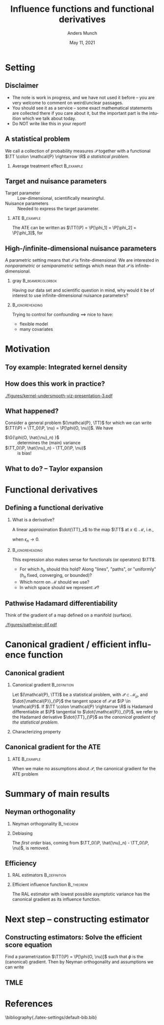 * Setting
** Disclaimer
#+ATTR_LATEX: :options [<+->]
- The note is work in progress, and we have not used it before -- you are very welcome to comment on
  weird/unclear passages. 
- You should see it as a service -- some exact mathematical statements are collected there if you
  care about it, but the important part is the intuition which we talk about today. 
- Do NOT write like this in your report!
** A statistical problem
We call a collection of probability measures $\mathcal{P}$ together with a functional $\TT \colon
\mathcal{P} \rightarrow \R$ /a statistical problem/.

\vfill

*** Average treatment effect                                      :B_example:
    :PROPERTIES:
    :BEAMER_act: <2->
    :BEAMER_env: example
    :END:
#+BEGIN_EXPORT latex
We are given $n$ iid. sample of $O \sim \P$, with \alt<3>{$\P \in
  \color{red}{\mathcal{P}}$}{$\P \in \mathcal{P}$} and where \(O= (X, A, Y)\), with \(X\in \R^d\),
\(A\in \lbrace 0,1\rbrace\), and \(Y\in\lbrace 0, 1\rbrace\). We want to estimate the average
treatment effect
\begin{equation*}
  \E_{\P}\left[ f(1, X) - f(0, X) \right],  
\end{equation*}
with $f(a, x) := \E_{\P}\left[ Y \mid A=a, X=x  \right]$. The target parameter is
\begin{equation*}
  \alt<3>{{\color{red}\TT}}{\TT}(\P) =  \E_{\P}\left[ f_{\P}(1, X) - f_{\P}(0, X) \right].
\end{equation*}
#+END_EXPORT

** Target and nuisance parameters
- Target parameter :: Low-dimensional, scientifically meaningful. \pause
- Nuisance parameters :: Needed to express the target parameter. \pause

*** ATE                                                           :B_example:
    :PROPERTIES:
    :BEAMER_env: example
    :END:
The ATE can be written as $\TT(\P) = \P[\phi_1] = \P[\phi_2] = \P[\phi_3]$, for
\begin{equation*}
  \begin{gathered}
    \phi_1(o; f) := f(1,x) - f(0,x), \\
    \phi_2(o; \pi) := \frac{a\,y}{\pi(x)} - \frac{(1-a)\,y}{1-\pi(x)}, \\
    \phi_3(o; f, \pi) := \phi_1(o; f) + \phi_2(o; \pi) - \frac{a\,f(1,x)}{\pi(x)} +
    \frac{(1-a)\,f(0,x)}{1-\pi(x)} 
  \end{gathered}
\end{equation*}

#+BEGIN_EXPORT latex
$\P[\phi]$ means
\begin{equation*}
  \P[\phi] = \E_{\P}\left[ \phi(O) \right] = \int \phi(o) \diff \P(o).
\end{equation*}
#+END_EXPORT

** High-/infinite-dimensional nuisance parameters
A parametric setting means that $\mathcal{P}$ is finite-dimensional. We are interested in
/nonparametric/ or /semiparametric/ settings which mean that $\mathcal{P}$ is
infinite-dimensional.

\vfill \pause

*** gray                                        :B_beamercolorbox:
    :PROPERTIES:
    :BEAMER_env: beamercolorbox
    :BEAMER_opt: rounded=true
    :END:
\centering Having our data set and scientific question in mind, why would it be of interest to use
infinite-dimensional nuisance parameters?

***                                                         :B_ignoreheading:
    :PROPERTIES:
    :BEAMER_env: ignoreheading
    :END:
\vfill \pause
Trying to control for confounding $\implies$ nice to have:
- flexible model
- many covariates

* Motivation
** Toy example: Integrated kernel density
#+BEGIN_EXPORT latex
$\mathcal{P}$ consist all probability measures with continuous Lebesgue-density (this is an
infinite-dimensional space). We want to estimate $F(x) = \P(X \leq x)$ for unknown
$\P \in \mathcal{P}$. \pause Our target parameter is then $\theta = \TT(\P) = F_{\P}(x)$ which we
can express as
\begin{equation*}
  \TT(\P) = \TT_0(f) := \int_{-\infty}^x f(z) \diff z, \quad \text{for} \quad \P = f \cdot \leb,
\end{equation*}
because of our assumption about $\mathcal{P}$. \pause We want to use \textbf{machine learning} (!) for this problem,
so use a kernel estimator, i.e.,
\begin{equation*}
  \hat{f}_n(x) = \empmeas[k_h(X, x)] = \frac{1}{n}\sum_{i=1}^{n}k_h(X_i, x),
\end{equation*}
where $k_h$ is, e.g, $k_h(x,y) = g\left( \frac{x-y}{h} \right)$, with $g$ the density for the
standard Gaussian distribution, and the bandwidth $h$ is chosen using cross-validation. \pause We
then obtain the target estimator $\hat{\theta}_n = \TT_0(\hat{f}_n)$.
#+END_EXPORT

** How does this work in practice?
\pause
#+ATTR_LATEX: :width 0.75\textwidth
[[./figures/kernel-undersmooth-viz-presentation-3.pdf]]

** What happened? 
\pause

Consider a general problem $(\mathcal{P}, \TT)$ for which we can write $\TT(\P) = \TT_0(\P, \nu) =
\P[\phi(O, \nu)]$. \pause We have
#+BEGIN_EXPORT latex
\begin{align*}
  \sqrt{n}
  \left(
  \hat{\theta}_n - \theta
  \right)
  & =  \sqrt{n}
    \left(
    \TT_0(\empmeas,\hat{\nu}_n) - \TT_0(\P,\nu)
    \right) \\
  & =
    \sqrt{n}
    \left(
    \empmeas[\phi(O, \hat{\nu}_n)] -
    \P[\phi(O, \nu)]
    \right) \\
  & =
    \sqrt{n}
    \left(
    \empmeas[\phi(O, \hat{\nu}_n)] 
    \pm \P[\phi(O, \hat{\nu}_n)] % + \P[\phi(O, \hat{\nu}_n)]
    - \P[\phi(O, \nu)]
    \right)    \\
  & =
    \G{\phi(O, \hat{\nu}_n) } +
    \sqrt{n} 
    \left\{
    \TT_0(\P,  \hat{\nu}_n) - \TT_0(\P,  \nu)
    \right\},
\end{align*}
with $\mathbb{G}_n: = \sqrt{n}(\empmeas -\P)$ the empirical process.
#+END_EXPORT

\vfill \pause

#+ATTR_LATEX: :options [<+->]
- $\G{\phi(O, \hat{\nu}_n) }$ :: determines the (main) variance
- $\TT_0(\P,  \hat{\nu}_n) - \TT_0(\P,  \nu)$ :: is bias!

** What to do?  -- Taylor expansion
\pause
#+BEGIN_EXPORT latex
Assume we could make a Taylor expansion of $\nu \mapsto \TT_0(\P, \nu)$, so that
\begin{equation*}
  \TT_0(\P,  \hat{\nu}_n) - \TT_0(\P,  \nu)
  = \mathrm{D}_{\nu}{\TT_0}[\hat{\nu}_n - \nu] +
  \mathcal{O}_{\P}(\Vert \hat{\nu}_n - \nu \Vert_{\mathcal{V}}^2).
\end{equation*}
\pause The decomposition then becomes
\begin{align}
  \sqrt{n}
  \left(
  \hat{\theta}_n - \theta
  \right)
  = \; & \G{\phi( O, \hat{\nu}_n)} \\
    & + \mathrm{D_{\nu}{\TT_0}}{ \left[
      \sqrt{n}(\hat{\nu}_n - \nu)
      \right]} \\
    &  +  \mathcal{O}_{\P}(\sqrt{n}\Vert \hat{\nu}_n - \nu \Vert_{\mathcal{V}}^2).
\end{align}
\pause
\begin{enumerate}[(1)]
\item can be handled by empirical process theory or sample splitting \pause
\item is our focus! $\rightarrow$ make sense of this \pause
\item is specific to the nuisance estimator (and the functional $\TT$). Importantly, the rate
  $\sqrt{n}\Vert \hat{\nu}_n - \nu \Vert_{\mathcal{V}} = \smallO_{\P}(n^{-1/4})$ is sufficient.
\end{enumerate}
#+END_EXPORT

* Functional derivatives
** Defining a functional derivative
*** What is a derivative? \pause
A linear approximation $\dot{\TT}_x$ to the map $\TT$ at $x \in \mathcal{M}$, i.e.,
  \begin{equation*}
    \left\Vert
      \TT(x + \epsilon_n h_n) - \TT(x) - \dot{\TT}_x(\epsilon_n h_n)
    \right\Vert = \smallO(\epsilon_n),
  \end{equation*}
when $\epsilon_n \rightarrow 0$.

\pause \hfill
***                                                         :B_ignoreheading:
    :PROPERTIES:
    :BEAMER_env: ignoreheading
    :END:

This expression also makes sense for functionals (or operators) $\TT$.

\pause \hfill

#+ATTR_LATEX: :options [<+->]
- For which $h_n$ should this hold? Along "lines", "paths", or "uniformly" ($h_n$ fixed,
  converging, or bounded)?
- Which norm on $\mathcal{M}$ should we use?
- In which space should we represent $\mathcal{P}$?

** Pathwise Hadamard differentiability
Think of the gradient of a map defined on a manifold (surface).

#+ATTR_LATEX: :width 0.9\textwidth
[[./figures/pathwise-dif.pdf]]


* Canonical gradient / efficient influence function
** Canonical gradient
*** Canonical gradient                                         :B_definition:
    :PROPERTIES:
    :BEAMER_env: definition
    :END:
  Let $(\mathcal{P}, \TT)$ be a statistical problem, with $\mathcal{P} \subset \mathcal{M}_{\mu}$,
  and $\dot{\mathcal{P}}_{\P}$ the tangent space of $\mathcal{P}$ at $\P \in \mathcal{P}$. If
  $\TT \colon \mathcal{P} \rightarrow \R$ is Hadamard differentiable at $\P$ tangential to
  $\dot{\mathcal{P}}_{\P}$, we refer to the Hadamard derivative $\dot{\TT}_{\P}$ as the
  \textit{canonical gradient of the statistical problem}.

\pause

*** Characterizing property
#+BEGIN_EXPORT latex
With $\Gamma_{\P} := \overline{\mathrm{span}}\{\dot{\ell}_0\} \subset \lp$, where
$\dot{\ell}_0 = \partial_0{\log(\P_{\epsilon})}$ is the score function of the sub-model
$\P_{\epsilon}$, there exists a unique element $\phi_{\P} \in \Gamma_{\P}$ such that
\begin{equation*}
  \partial_0{\TT(\P_{\epsilon})}
  = \langle \phi_{\P}, \dot{\ell}_0 \rangle_{\P}
\end{equation*}
holds for any differentiable submodel $\P_{\epsilon}$ with score function $\dot{\ell}_0$.
#+END_EXPORT

** Canonical gradient for the ATE
*** ATE                                                           :B_example:
    :PROPERTIES:
    :BEAMER_env: example
    :END:

When we make no assumptions about $\mathcal{P}$, the canonical gradient for the ATE problem
#+BEGIN_EXPORT latex
\begin{align*}
  \phi_{\P}(o; f, \pi) := \;& f(1,x) - f(0,x) \\
                             & +  \frac{a\,y}{\pi(x)} - \frac{(1-a)\,y}{1-\pi(x)} \\
                             &  - \frac{a\,f(1,x)}{\pi(x)} +
                               \frac{(1-a)\,f(0,x)}{1-\pi(x)} \\
                             &  - \TT(\P)
\end{align*}
\pause One way to show this is to first show that the tangent space $\Gamma_{\P}$ is the full subset
$\mathbb{H}_0 \subset \lp$ of zero-mean functions, and then show that
$ \partial_0{\TT(\P_{\epsilon})} = \langle \phi_{\P}, \dot{\ell}_0 \rangle_{\P}$ for all
$\P_{\epsilon}$ (see for instance \cite{kennedy2016semiparametric}).
#+END_EXPORT

* Summary of main results
** Neyman orthogonality
*** Neyman orthogonality                                          :B_theorem:
    :PROPERTIES:
    :BEAMER_env: theorem
    :END:
#+BEGIN_EXPORT latex
If $\TT(\P) = \TT_0(\P, \nu) = \P[\phi(O, \nu(\P))]$ and $\phi(\blank, \nu) - \P[\phi(O, \nu)]$ is the
canonical gradient of $(\mathcal{P}, \TT)$ then $\mathrm{D_{\nu}{\TT_0}} = 0$.
#+END_EXPORT

\hfill \pause

*** Debiasing
The /first order/ bias, coming from $\TT_0(\P, \hat{\nu}_n) - \TT_0(\P, \nu)$, is removed. 
# \pause (This also holds for gradients.)

** Efficiency
*** RAL estimators                                             :B_definition:
    :PROPERTIES:
    :BEAMER_env: definition
    :END:
#+BEGIN_EXPORT latex
An estimator $\hat{\theta}_n$ of the parameter $\theta = \TT(\P)$ under the model $\mathcal{P}$, is
called \textit{asymptotically linear} with \textit{influence function} $\ic(\blank, \P) \in \lp$, if 
$\P[\ic(O, \P)] = 0$ for all $\P \in \mathcal{P}$, and 
\begin{equation*}
  \hat{\theta}_n - \theta = \empmeas[\ic(O, \P)] + \smallO_{\P}(n^{-1/2}).
\end{equation*}
#+END_EXPORT

*** Efficient influence function                                  :B_theorem:
    :PROPERTIES:
    :BEAMER_env: theorem
    :BEAMER_act: <2->
    :END:
    
The RAL estimator with lowest possible asymptotic variance has the canonical gradient as its
influence function.

* Next step -- constructing estimator
** Constructing estimators: Solve the efficient score equation
Find a parametrization $\TT(\P) = \P[\phi(O, \nu)]$ such that $\phi$ is the (canonical) gradient.
Then by Neyman orthogonality and assumptions we can write
#+BEGIN_EXPORT latex
\begin{align*}
  \sqrt{n}
  \left(
  \hat{\theta}_n - \theta
  \right)
  = \; & \G{\phi( O, \hat{\nu}_n)} \uncover<3->{&& {\color{red}= \G{\phi( O, \nu)}}} \\
       & + \mathrm{D_{\nu}{\TT_0}}{ \left[
         \sqrt{n}(\hat{\nu}_n - \nu)
         \right]} \uncover<2->{&& {\color{red}= 0}}\\
       &  +  \mathcal{O}_{\P}(\sqrt{n}\Vert \hat{\nu}_n - \nu \Vert_{\mathcal{V}}^2) 
         \uncover<3->{&& {\color{red}=  \smallO_{\P}(1)}} \\[0.18cm]
  \uncover<4->{= \; & \G{\phi( O, \nu)} + \smallO_{\P}(1).}
\end{align*}
\uncover<5->{Hence $\hat{\theta}_n$ is a RAL estimator, and if $\phi - \P[\phi]$ is the canonical gradient it
  will be \textit{asymptotically efficient}.}

\hfill

\uncover<6->{This is the approach taken in \cite{chernozhukov2018double}. See also Example~4.1 of
  the note.}
#+END_EXPORT


** TMLE
* References
\tiny \bibliography{./latex-settings/default-bib.bib}

* HEADER :noexport:
#+TITLE: Influence functions and functional derivatives
#+Author: Anders Munch
#+Date: May 11, 2021

#+LANGUAGE:  en
#+OPTIONS:   H:2 num:t toc:t ':t ^:t
#+startup: beamer
#+LaTeX_CLASS: beamer
#+LaTeX_HEADER: \usepackage{natbib, dsfont, pgfpages, tikz,amssymb, amsmath,xcolor}
#+LaTeX_HEADER: \bibliographystyle{abbrvnat}
#+LaTeX_HEADER: \input{./latex-settings/standard-commands.tex}
#+BIBLIOGRAPHY: ./latex-settings/default-bib plain

# Beamer settins:
# #+LaTeX_HEADER: \usefonttheme[onlymath]{serif} 
#+LaTeX_HEADER: \setbeamertemplate{footline}[frame number]
#+LaTeX_HEADER: \beamertemplatenavigationsymbolsempty
#+LaTeX_HEADER: \usepackage{appendixnumberbeamer}
#+LaTeX_HEADER: \setbeamercolor{gray}{bg=white!90!black}
#+COLUMNS: %40ITEM %10BEAMER_env(Env) %9BEAMER_envargs(Env Args) %4BEAMER_col(Col) %10BEAMER_extra(Extra)

# Check this:
# #+LaTeX_HEADER: \lstset{basicstyle=\ttfamily\small}

# For handout mode: (check order...)
# #+LATEX_CLASS_OPTIONS: [handout]
# #+LaTeX_HEADER: \pgfpagesuselayout{4 on 1}[border shrink=1mm]
# #+LaTeX_HEADER: \pgfpageslogicalpageoptions{1}{border code=\pgfusepath{stroke}}
# #+LaTeX_HEADER: \pgfpageslogicalpageoptions{2}{border code=\pgfusepath{stroke}}
# #+LaTeX_HEADER: \pgfpageslogicalpageoptions{3}{border code=\pgfusepath{stroke}}
# #+LaTeX_HEADER: \pgfpageslogicalpageoptions{4}{border code=\pgfusepath{stroke}}
